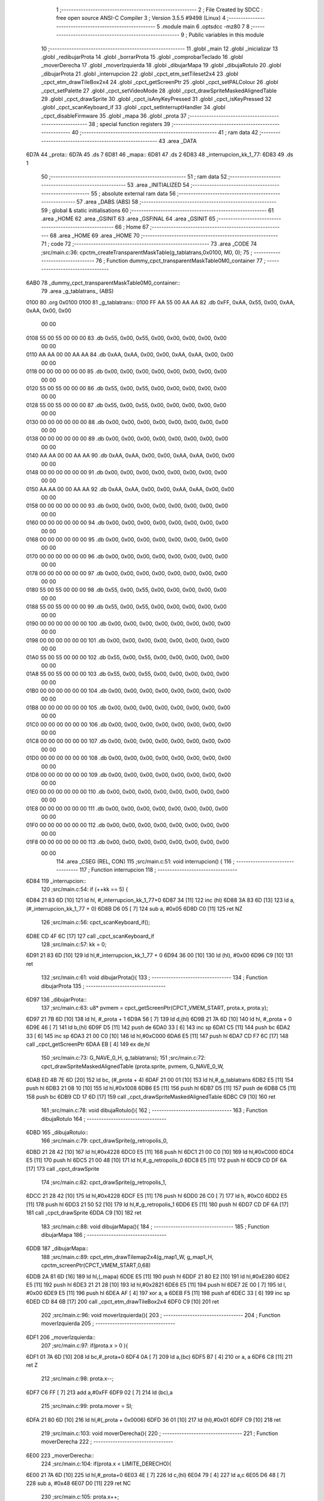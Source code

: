                               1 ;--------------------------------------------------------
                              2 ; File Created by SDCC : free open source ANSI-C Compiler
                              3 ; Version 3.5.5 #9498 (Linux)
                              4 ;--------------------------------------------------------
                              5 	.module main
                              6 	.optsdcc -mz80
                              7 	
                              8 ;--------------------------------------------------------
                              9 ; Public variables in this module
                             10 ;--------------------------------------------------------
                             11 	.globl _main
                             12 	.globl _inicializar
                             13 	.globl _redibujarProta
                             14 	.globl _borrarProta
                             15 	.globl _comprobarTeclado
                             16 	.globl _moverDerecha
                             17 	.globl _moverIzquierda
                             18 	.globl _dibujarMapa
                             19 	.globl _dibujaRotulo
                             20 	.globl _dibujarProta
                             21 	.globl _interrupcion
                             22 	.globl _cpct_etm_setTileset2x4
                             23 	.globl _cpct_etm_drawTileBox2x4
                             24 	.globl _cpct_getScreenPtr
                             25 	.globl _cpct_setPALColour
                             26 	.globl _cpct_setPalette
                             27 	.globl _cpct_setVideoMode
                             28 	.globl _cpct_drawSpriteMaskedAlignedTable
                             29 	.globl _cpct_drawSprite
                             30 	.globl _cpct_isAnyKeyPressed
                             31 	.globl _cpct_isKeyPressed
                             32 	.globl _cpct_scanKeyboard_if
                             33 	.globl _cpct_setInterruptHandler
                             34 	.globl _cpct_disableFirmware
                             35 	.globl _mapa
                             36 	.globl _prota
                             37 ;--------------------------------------------------------
                             38 ; special function registers
                             39 ;--------------------------------------------------------
                             40 ;--------------------------------------------------------
                             41 ; ram data
                             42 ;--------------------------------------------------------
                             43 	.area _DATA
   6D7A                      44 _prota::
   6D7A                      45 	.ds 7
   6D81                      46 _mapa::
   6D81                      47 	.ds 2
   6D83                      48 _interrupcion_kk_1_77:
   6D83                      49 	.ds 1
                             50 ;--------------------------------------------------------
                             51 ; ram data
                             52 ;--------------------------------------------------------
                             53 	.area _INITIALIZED
                             54 ;--------------------------------------------------------
                             55 ; absolute external ram data
                             56 ;--------------------------------------------------------
                             57 	.area _DABS (ABS)
                             58 ;--------------------------------------------------------
                             59 ; global & static initialisations
                             60 ;--------------------------------------------------------
                             61 	.area _HOME
                             62 	.area _GSINIT
                             63 	.area _GSFINAL
                             64 	.area _GSINIT
                             65 ;--------------------------------------------------------
                             66 ; Home
                             67 ;--------------------------------------------------------
                             68 	.area _HOME
                             69 	.area _HOME
                             70 ;--------------------------------------------------------
                             71 ; code
                             72 ;--------------------------------------------------------
                             73 	.area _CODE
                             74 ;src/main.c:36: cpctm_createTransparentMaskTable(g_tablatrans,0x0100, M0, 0);
                             75 ;	---------------------------------
                             76 ; Function dummy_cpct_transparentMaskTable0M0_container
                             77 ; ---------------------------------
   6AB0                      78 _dummy_cpct_transparentMaskTable0M0_container::
                             79 	.area _g_tablatrans_ (ABS) 
   0100                      80 	.org 0x0100 
   0100                      81 	 _g_tablatrans::
   0100 FF AA 55 00 AA AA    82 	.db 0xFF, 0xAA, 0x55, 0x00, 0xAA, 0xAA, 0x00, 0x00 
        00 00
   0108 55 00 55 00 00 00    83 	.db 0x55, 0x00, 0x55, 0x00, 0x00, 0x00, 0x00, 0x00 
        00 00
   0110 AA AA 00 00 AA AA    84 	.db 0xAA, 0xAA, 0x00, 0x00, 0xAA, 0xAA, 0x00, 0x00 
        00 00
   0118 00 00 00 00 00 00    85 	.db 0x00, 0x00, 0x00, 0x00, 0x00, 0x00, 0x00, 0x00 
        00 00
   0120 55 00 55 00 00 00    86 	.db 0x55, 0x00, 0x55, 0x00, 0x00, 0x00, 0x00, 0x00 
        00 00
   0128 55 00 55 00 00 00    87 	.db 0x55, 0x00, 0x55, 0x00, 0x00, 0x00, 0x00, 0x00 
        00 00
   0130 00 00 00 00 00 00    88 	.db 0x00, 0x00, 0x00, 0x00, 0x00, 0x00, 0x00, 0x00 
        00 00
   0138 00 00 00 00 00 00    89 	.db 0x00, 0x00, 0x00, 0x00, 0x00, 0x00, 0x00, 0x00 
        00 00
   0140 AA AA 00 00 AA AA    90 	.db 0xAA, 0xAA, 0x00, 0x00, 0xAA, 0xAA, 0x00, 0x00 
        00 00
   0148 00 00 00 00 00 00    91 	.db 0x00, 0x00, 0x00, 0x00, 0x00, 0x00, 0x00, 0x00 
        00 00
   0150 AA AA 00 00 AA AA    92 	.db 0xAA, 0xAA, 0x00, 0x00, 0xAA, 0xAA, 0x00, 0x00 
        00 00
   0158 00 00 00 00 00 00    93 	.db 0x00, 0x00, 0x00, 0x00, 0x00, 0x00, 0x00, 0x00 
        00 00
   0160 00 00 00 00 00 00    94 	.db 0x00, 0x00, 0x00, 0x00, 0x00, 0x00, 0x00, 0x00 
        00 00
   0168 00 00 00 00 00 00    95 	.db 0x00, 0x00, 0x00, 0x00, 0x00, 0x00, 0x00, 0x00 
        00 00
   0170 00 00 00 00 00 00    96 	.db 0x00, 0x00, 0x00, 0x00, 0x00, 0x00, 0x00, 0x00 
        00 00
   0178 00 00 00 00 00 00    97 	.db 0x00, 0x00, 0x00, 0x00, 0x00, 0x00, 0x00, 0x00 
        00 00
   0180 55 00 55 00 00 00    98 	.db 0x55, 0x00, 0x55, 0x00, 0x00, 0x00, 0x00, 0x00 
        00 00
   0188 55 00 55 00 00 00    99 	.db 0x55, 0x00, 0x55, 0x00, 0x00, 0x00, 0x00, 0x00 
        00 00
   0190 00 00 00 00 00 00   100 	.db 0x00, 0x00, 0x00, 0x00, 0x00, 0x00, 0x00, 0x00 
        00 00
   0198 00 00 00 00 00 00   101 	.db 0x00, 0x00, 0x00, 0x00, 0x00, 0x00, 0x00, 0x00 
        00 00
   01A0 55 00 55 00 00 00   102 	.db 0x55, 0x00, 0x55, 0x00, 0x00, 0x00, 0x00, 0x00 
        00 00
   01A8 55 00 55 00 00 00   103 	.db 0x55, 0x00, 0x55, 0x00, 0x00, 0x00, 0x00, 0x00 
        00 00
   01B0 00 00 00 00 00 00   104 	.db 0x00, 0x00, 0x00, 0x00, 0x00, 0x00, 0x00, 0x00 
        00 00
   01B8 00 00 00 00 00 00   105 	.db 0x00, 0x00, 0x00, 0x00, 0x00, 0x00, 0x00, 0x00 
        00 00
   01C0 00 00 00 00 00 00   106 	.db 0x00, 0x00, 0x00, 0x00, 0x00, 0x00, 0x00, 0x00 
        00 00
   01C8 00 00 00 00 00 00   107 	.db 0x00, 0x00, 0x00, 0x00, 0x00, 0x00, 0x00, 0x00 
        00 00
   01D0 00 00 00 00 00 00   108 	.db 0x00, 0x00, 0x00, 0x00, 0x00, 0x00, 0x00, 0x00 
        00 00
   01D8 00 00 00 00 00 00   109 	.db 0x00, 0x00, 0x00, 0x00, 0x00, 0x00, 0x00, 0x00 
        00 00
   01E0 00 00 00 00 00 00   110 	.db 0x00, 0x00, 0x00, 0x00, 0x00, 0x00, 0x00, 0x00 
        00 00
   01E8 00 00 00 00 00 00   111 	.db 0x00, 0x00, 0x00, 0x00, 0x00, 0x00, 0x00, 0x00 
        00 00
   01F0 00 00 00 00 00 00   112 	.db 0x00, 0x00, 0x00, 0x00, 0x00, 0x00, 0x00, 0x00 
        00 00
   01F8 00 00 00 00 00 00   113 	.db 0x00, 0x00, 0x00, 0x00, 0x00, 0x00, 0x00, 0x00 
        00 00
                            114 	.area _CSEG (REL, CON) 
                            115 ;src/main.c:51: void interrupcion() {
                            116 ;	---------------------------------
                            117 ; Function interrupcion
                            118 ; ---------------------------------
   6D84                     119 _interrupcion::
                            120 ;src/main.c:54: if (++kk == 5) {
   6D84 21 83 6D      [10]  121 	ld	hl, #_interrupcion_kk_1_77+0
   6D87 34            [11]  122 	inc	(hl)
   6D88 3A 83 6D      [13]  123 	ld	a,(#_interrupcion_kk_1_77 + 0)
   6D8B D6 05         [ 7]  124 	sub	a, #0x05
   6D8D C0            [11]  125 	ret	NZ
                            126 ;src/main.c:56: cpct_scanKeyboard_if();
   6D8E CD 4F 6C      [17]  127 	call	_cpct_scanKeyboard_if
                            128 ;src/main.c:57: kk = 0;
   6D91 21 83 6D      [10]  129 	ld	hl,#_interrupcion_kk_1_77 + 0
   6D94 36 00         [10]  130 	ld	(hl), #0x00
   6D96 C9            [10]  131 	ret
                            132 ;src/main.c:61: void dibujarProta(){
                            133 ;	---------------------------------
                            134 ; Function dibujarProta
                            135 ; ---------------------------------
   6D97                     136 _dibujarProta::
                            137 ;src/main.c:63: u8* pvmem	= cpct_getScreenPtr(CPCT_VMEM_START, prota.x, prota.y);
   6D97 21 7B 6D      [10]  138 	ld	hl, #_prota + 1
   6D9A 56            [ 7]  139 	ld	d,(hl)
   6D9B 21 7A 6D      [10]  140 	ld	hl, #_prota + 0
   6D9E 46            [ 7]  141 	ld	b,(hl)
   6D9F D5            [11]  142 	push	de
   6DA0 33            [ 6]  143 	inc	sp
   6DA1 C5            [11]  144 	push	bc
   6DA2 33            [ 6]  145 	inc	sp
   6DA3 21 00 C0      [10]  146 	ld	hl,#0xC000
   6DA6 E5            [11]  147 	push	hl
   6DA7 CD F7 6C      [17]  148 	call	_cpct_getScreenPtr
   6DAA EB            [ 4]  149 	ex	de,hl
                            150 ;src/main.c:73: G_NAVE_0_H, g_tablatrans);
                            151 ;src/main.c:72: cpct_drawSpriteMaskedAlignedTable (prota.sprite, pvmem, G_NAVE_0_W, 
   6DAB ED 4B 7E 6D   [20]  152 	ld	bc, (#_prota + 4)
   6DAF 21 00 01      [10]  153 	ld	hl,#_g_tablatrans
   6DB2 E5            [11]  154 	push	hl
   6DB3 21 08 10      [10]  155 	ld	hl,#0x1008
   6DB6 E5            [11]  156 	push	hl
   6DB7 D5            [11]  157 	push	de
   6DB8 C5            [11]  158 	push	bc
   6DB9 CD 17 6D      [17]  159 	call	_cpct_drawSpriteMaskedAlignedTable
   6DBC C9            [10]  160 	ret
                            161 ;src/main.c:78: void dibujaRotulo(){
                            162 ;	---------------------------------
                            163 ; Function dibujaRotulo
                            164 ; ---------------------------------
   6DBD                     165 _dibujaRotulo::
                            166 ;src/main.c:79: cpct_drawSprite(g_retropolis_0, 
   6DBD 21 28 42      [10]  167 	ld	hl,#0x4228
   6DC0 E5            [11]  168 	push	hl
   6DC1 21 00 C0      [10]  169 	ld	hl,#0xC000
   6DC4 E5            [11]  170 	push	hl
   6DC5 21 00 48      [10]  171 	ld	hl,#_g_retropolis_0
   6DC8 E5            [11]  172 	push	hl
   6DC9 CD DF 6A      [17]  173 	call	_cpct_drawSprite
                            174 ;src/main.c:82: cpct_drawSprite(g_retropolis_1,
   6DCC 21 28 42      [10]  175 	ld	hl,#0x4228
   6DCF E5            [11]  176 	push	hl
   6DD0 26 C0         [ 7]  177 	ld	h, #0xC0
   6DD2 E5            [11]  178 	push	hl
   6DD3 21 50 52      [10]  179 	ld	hl,#_g_retropolis_1
   6DD6 E5            [11]  180 	push	hl
   6DD7 CD DF 6A      [17]  181 	call	_cpct_drawSprite
   6DDA C9            [10]  182 	ret
                            183 ;src/main.c:88: void dibujarMapa(){
                            184 ;	---------------------------------
                            185 ; Function dibujarMapa
                            186 ; ---------------------------------
   6DDB                     187 _dibujarMapa::
                            188 ;src/main.c:89: cpct_etm_drawTilemap2x4(g_map1_W, g_map1_H, cpctm_screenPtr(CPCT_VMEM_START,0,68)
   6DDB 2A 81 6D      [16]  189 	ld	hl,(_mapa)
   6DDE E5            [11]  190 	push	hl
   6DDF 21 80 E2      [10]  191 	ld	hl,#0xE280
   6DE2 E5            [11]  192 	push	hl
   6DE3 21 21 28      [10]  193 	ld	hl,#0x2821
   6DE6 E5            [11]  194 	push	hl
   6DE7 2E 00         [ 7]  195 	ld	l, #0x00
   6DE9 E5            [11]  196 	push	hl
   6DEA AF            [ 4]  197 	xor	a, a
   6DEB F5            [11]  198 	push	af
   6DEC 33            [ 6]  199 	inc	sp
   6DED CD 84 6B      [17]  200 	call	_cpct_etm_drawTileBox2x4
   6DF0 C9            [10]  201 	ret
                            202 ;src/main.c:96: void moverIzquierda(){
                            203 ;	---------------------------------
                            204 ; Function moverIzquierda
                            205 ; ---------------------------------
   6DF1                     206 _moverIzquierda::
                            207 ;src/main.c:97: if(prota.x > 0 ){
   6DF1 01 7A 6D      [10]  208 	ld	bc,#_prota+0
   6DF4 0A            [ 7]  209 	ld	a,(bc)
   6DF5 B7            [ 4]  210 	or	a, a
   6DF6 C8            [11]  211 	ret	Z
                            212 ;src/main.c:98: prota.x--;
   6DF7 C6 FF         [ 7]  213 	add	a,#0xFF
   6DF9 02            [ 7]  214 	ld	(bc),a
                            215 ;src/main.c:99: prota.mover = SI;
   6DFA 21 80 6D      [10]  216 	ld	hl,#(_prota + 0x0006)
   6DFD 36 01         [10]  217 	ld	(hl),#0x01
   6DFF C9            [10]  218 	ret
                            219 ;src/main.c:103: void moverDerecha(){
                            220 ;	---------------------------------
                            221 ; Function moverDerecha
                            222 ; ---------------------------------
   6E00                     223 _moverDerecha::
                            224 ;src/main.c:104: if(prota.x < LIMITE_DERECHO){
   6E00 21 7A 6D      [10]  225 	ld	hl,#_prota+0
   6E03 4E            [ 7]  226 	ld	c,(hl)
   6E04 79            [ 4]  227 	ld	a,c
   6E05 D6 48         [ 7]  228 	sub	a, #0x48
   6E07 D0            [11]  229 	ret	NC
                            230 ;src/main.c:105: prota.x++;
   6E08 0C            [ 4]  231 	inc	c
   6E09 71            [ 7]  232 	ld	(hl),c
                            233 ;src/main.c:106: prota.mover = SI;
   6E0A 21 80 6D      [10]  234 	ld	hl,#(_prota + 0x0006)
   6E0D 36 01         [10]  235 	ld	(hl),#0x01
   6E0F C9            [10]  236 	ret
                            237 ;src/main.c:110: void comprobarTeclado(){
                            238 ;	---------------------------------
                            239 ; Function comprobarTeclado
                            240 ; ---------------------------------
   6E10                     241 _comprobarTeclado::
                            242 ;src/main.c:112: cpct_scanKeyboard_if();
   6E10 CD 4F 6C      [17]  243 	call	_cpct_scanKeyboard_if
                            244 ;src/main.c:113: if(cpct_isAnyKeyPressed()){
   6E13 CD 42 6C      [17]  245 	call	_cpct_isAnyKeyPressed
   6E16 7D            [ 4]  246 	ld	a,l
   6E17 B7            [ 4]  247 	or	a, a
   6E18 C8            [11]  248 	ret	Z
                            249 ;src/main.c:114: if(cpct_isKeyPressed(Key_CursorLeft)){
   6E19 21 01 01      [10]  250 	ld	hl,#0x0101
   6E1C CD C7 6A      [17]  251 	call	_cpct_isKeyPressed
   6E1F 7D            [ 4]  252 	ld	a,l
   6E20 B7            [ 4]  253 	or	a, a
                            254 ;src/main.c:115: moverIzquierda();
   6E21 C2 F1 6D      [10]  255 	jp	NZ,_moverIzquierda
                            256 ;src/main.c:116: }else if(cpct_isKeyPressed(Key_CursorRight)){
   6E24 21 00 02      [10]  257 	ld	hl,#0x0200
   6E27 CD C7 6A      [17]  258 	call	_cpct_isKeyPressed
   6E2A 7D            [ 4]  259 	ld	a,l
   6E2B B7            [ 4]  260 	or	a, a
   6E2C C8            [11]  261 	ret	Z
                            262 ;src/main.c:117: moverDerecha();
   6E2D C3 00 6E      [10]  263 	jp  _moverDerecha
                            264 ;src/main.c:128: void borrarProta(){
                            265 ;	---------------------------------
                            266 ; Function borrarProta
                            267 ; ---------------------------------
   6E30                     268 _borrarProta::
   6E30 DD E5         [15]  269 	push	ix
   6E32 DD 21 00 00   [14]  270 	ld	ix,#0
   6E36 DD 39         [15]  271 	add	ix,sp
   6E38 F5            [11]  272 	push	af
   6E39 3B            [ 6]  273 	dec	sp
                            274 ;src/main.c:130: u8 w = 2 + (prota.px & 1);
   6E3A 21 7C 6D      [10]  275 	ld	hl, #_prota + 2
   6E3D 4E            [ 7]  276 	ld	c,(hl)
   6E3E 79            [ 4]  277 	ld	a,c
   6E3F E6 01         [ 7]  278 	and	a, #0x01
   6E41 47            [ 4]  279 	ld	b,a
   6E42 04            [ 4]  280 	inc	b
   6E43 04            [ 4]  281 	inc	b
                            282 ;src/main.c:131: u8 h = 7 + (prota.py & 3 ? 1: 0);
   6E44 21 7D 6D      [10]  283 	ld	hl, #_prota + 3
   6E47 5E            [ 7]  284 	ld	e,(hl)
   6E48 7B            [ 4]  285 	ld	a,e
   6E49 E6 03         [ 7]  286 	and	a, #0x03
   6E4B 28 04         [12]  287 	jr	Z,00103$
   6E4D 3E 01         [ 7]  288 	ld	a,#0x01
   6E4F 18 02         [12]  289 	jr	00104$
   6E51                     290 00103$:
   6E51 3E 00         [ 7]  291 	ld	a,#0x00
   6E53                     292 00104$:
   6E53 C6 07         [ 7]  293 	add	a, #0x07
   6E55 DD 77 FD      [19]  294 	ld	-3 (ix),a
                            295 ;src/main.c:132: cpct_etm_drawTileBox2x4 (prota.px/2, (prota.py - ORIGEN_MAPA_Y)/4,w, h,g_map1_W,ORIGEN_MAPA,mapa);
   6E58 FD 2A 81 6D   [20]  296 	ld	iy,(_mapa)
   6E5C 16 00         [ 7]  297 	ld	d,#0x00
   6E5E 7B            [ 4]  298 	ld	a,e
   6E5F C6 BC         [ 7]  299 	add	a,#0xBC
   6E61 DD 77 FE      [19]  300 	ld	-2 (ix),a
   6E64 7A            [ 4]  301 	ld	a,d
   6E65 CE FF         [ 7]  302 	adc	a,#0xFF
   6E67 DD 77 FF      [19]  303 	ld	-1 (ix),a
   6E6A DD 6E FE      [19]  304 	ld	l,-2 (ix)
   6E6D DD 66 FF      [19]  305 	ld	h,-1 (ix)
   6E70 DD CB FF 7E   [20]  306 	bit	7, -1 (ix)
   6E74 28 04         [12]  307 	jr	Z,00105$
   6E76 21 BF FF      [10]  308 	ld	hl,#0xFFBF
   6E79 19            [11]  309 	add	hl,de
   6E7A                     310 00105$:
   6E7A CB 2C         [ 8]  311 	sra	h
   6E7C CB 1D         [ 8]  312 	rr	l
   6E7E CB 2C         [ 8]  313 	sra	h
   6E80 CB 1D         [ 8]  314 	rr	l
   6E82 55            [ 4]  315 	ld	d,l
   6E83 CB 39         [ 8]  316 	srl	c
   6E85 FD E5         [15]  317 	push	iy
   6E87 21 80 E2      [10]  318 	ld	hl,#0xE280
   6E8A E5            [11]  319 	push	hl
   6E8B 3E 28         [ 7]  320 	ld	a,#0x28
   6E8D F5            [11]  321 	push	af
   6E8E 33            [ 6]  322 	inc	sp
   6E8F DD 7E FD      [19]  323 	ld	a,-3 (ix)
   6E92 F5            [11]  324 	push	af
   6E93 33            [ 6]  325 	inc	sp
   6E94 C5            [11]  326 	push	bc
   6E95 33            [ 6]  327 	inc	sp
   6E96 D5            [11]  328 	push	de
   6E97 33            [ 6]  329 	inc	sp
   6E98 79            [ 4]  330 	ld	a,c
   6E99 F5            [11]  331 	push	af
   6E9A 33            [ 6]  332 	inc	sp
   6E9B CD 84 6B      [17]  333 	call	_cpct_etm_drawTileBox2x4
   6E9E DD F9         [10]  334 	ld	sp, ix
   6EA0 DD E1         [14]  335 	pop	ix
   6EA2 C9            [10]  336 	ret
                            337 ;src/main.c:136: void redibujarProta(){
                            338 ;	---------------------------------
                            339 ; Function redibujarProta
                            340 ; ---------------------------------
   6EA3                     341 _redibujarProta::
                            342 ;src/main.c:138: borrarProta();
   6EA3 CD 30 6E      [17]  343 	call	_borrarProta
                            344 ;src/main.c:139: prota.px = prota.x;
   6EA6 01 7C 6D      [10]  345 	ld	bc,#_prota + 2
   6EA9 3A 7A 6D      [13]  346 	ld	a, (#_prota + 0)
   6EAC 02            [ 7]  347 	ld	(bc),a
                            348 ;src/main.c:140: prota.py = prota.y;
   6EAD 01 7D 6D      [10]  349 	ld	bc,#_prota + 3
   6EB0 3A 7B 6D      [13]  350 	ld	a, (#_prota + 1)
   6EB3 02            [ 7]  351 	ld	(bc),a
                            352 ;src/main.c:141: dibujarProta();
   6EB4 C3 97 6D      [10]  353 	jp  _dibujarProta
                            354 ;src/main.c:148: void inicializar(){
                            355 ;	---------------------------------
                            356 ; Function inicializar
                            357 ; ---------------------------------
   6EB7                     358 _inicializar::
                            359 ;src/main.c:150: cpct_disableFirmware();
   6EB7 CD C5 6C      [17]  360 	call	_cpct_disableFirmware
                            361 ;src/main.c:151: cpct_setVideoMode(0);
   6EBA 2E 00         [ 7]  362 	ld	l,#0x00
   6EBC CD B7 6C      [17]  363 	call	_cpct_setVideoMode
                            364 ;src/main.c:152: cpct_setBorder(HW_BLACK);
   6EBF 21 10 14      [10]  365 	ld	hl,#0x1410
   6EC2 E5            [11]  366 	push	hl
   6EC3 CD D3 6A      [17]  367 	call	_cpct_setPALColour
                            368 ;src/main.c:153: cpct_setPalette(g_palette, 16);
   6EC6 21 10 00      [10]  369 	ld	hl,#0x0010
   6EC9 E5            [11]  370 	push	hl
   6ECA 21 A0 5C      [10]  371 	ld	hl,#_g_palette
   6ECD E5            [11]  372 	push	hl
   6ECE CD B0 6A      [17]  373 	call	_cpct_setPalette
                            374 ;src/main.c:155: prota.x = prota.px = 20;
   6ED1 21 7C 6D      [10]  375 	ld	hl,#(_prota + 0x0002)
   6ED4 36 14         [10]  376 	ld	(hl),#0x14
   6ED6 21 7A 6D      [10]  377 	ld	hl,#_prota
   6ED9 36 14         [10]  378 	ld	(hl),#0x14
                            379 ;src/main.c:156: prota.y = prota.py = 160;
   6EDB 21 7D 6D      [10]  380 	ld	hl,#(_prota + 0x0003)
   6EDE 36 A0         [10]  381 	ld	(hl),#0xA0
   6EE0 21 7B 6D      [10]  382 	ld	hl,#(_prota + 0x0001)
   6EE3 36 A0         [10]  383 	ld	(hl),#0xA0
                            384 ;src/main.c:157: prota.mover = NO;
   6EE5 21 80 6D      [10]  385 	ld	hl,#(_prota + 0x0006)
   6EE8 36 00         [10]  386 	ld	(hl),#0x00
                            387 ;src/main.c:158: prota.sprite = g_nave_0;
   6EEA 21 F0 45      [10]  388 	ld	hl,#_g_nave_0
   6EED 22 7E 6D      [16]  389 	ld	((_prota + 0x0004)), hl
                            390 ;src/main.c:160: dibujaRotulo();
   6EF0 CD BD 6D      [17]  391 	call	_dibujaRotulo
                            392 ;src/main.c:163: mapa = g_map1;
   6EF3 21 00 40      [10]  393 	ld	hl,#_g_map1+0
   6EF6 22 81 6D      [16]  394 	ld	(_mapa),hl
                            395 ;src/main.c:164: cpct_etm_setTileset2x4(g_tileset);
   6EF9 21 28 45      [10]  396 	ld	hl,#_g_tileset
   6EFC CD 13 6C      [17]  397 	call	_cpct_etm_setTileset2x4
                            398 ;src/main.c:165: dibujarMapa();
   6EFF CD DB 6D      [17]  399 	call	_dibujarMapa
                            400 ;src/main.c:167: dibujarProta();
   6F02 CD 97 6D      [17]  401 	call	_dibujarProta
                            402 ;src/main.c:169: cpct_setInterruptHandler(interrupcion);
   6F05 21 84 6D      [10]  403 	ld	hl,#_interrupcion
   6F08 CD 52 6D      [17]  404 	call	_cpct_setInterruptHandler
   6F0B C9            [10]  405 	ret
                            406 ;src/main.c:180: void main(void) {
                            407 ;	---------------------------------
                            408 ; Function main
                            409 ; ---------------------------------
   6F0C                     410 _main::
                            411 ;src/main.c:182: inicializar();
   6F0C CD B7 6E      [17]  412 	call	_inicializar
                            413 ;src/main.c:186: while (1){
   6F0F                     414 00104$:
                            415 ;src/main.c:187: comprobarTeclado();
   6F0F CD 10 6E      [17]  416 	call	_comprobarTeclado
                            417 ;src/main.c:188: if(prota.mover){
   6F12 3A 80 6D      [13]  418 	ld	a, (#(_prota + 0x0006) + 0)
   6F15 B7            [ 4]  419 	or	a, a
   6F16 28 F7         [12]  420 	jr	Z,00104$
                            421 ;src/main.c:189: redibujarProta(); //es muy lento dibujarlo todo el rato
   6F18 CD A3 6E      [17]  422 	call	_redibujarProta
                            423 ;src/main.c:190: prota.mover = NO;
   6F1B 21 80 6D      [10]  424 	ld	hl,#(_prota + 0x0006)
   6F1E 36 00         [10]  425 	ld	(hl),#0x00
   6F20 18 ED         [12]  426 	jr	00104$
                            427 	.area _CODE
                            428 	.area _INITIALIZER
                            429 	.area _CABS (ABS)
